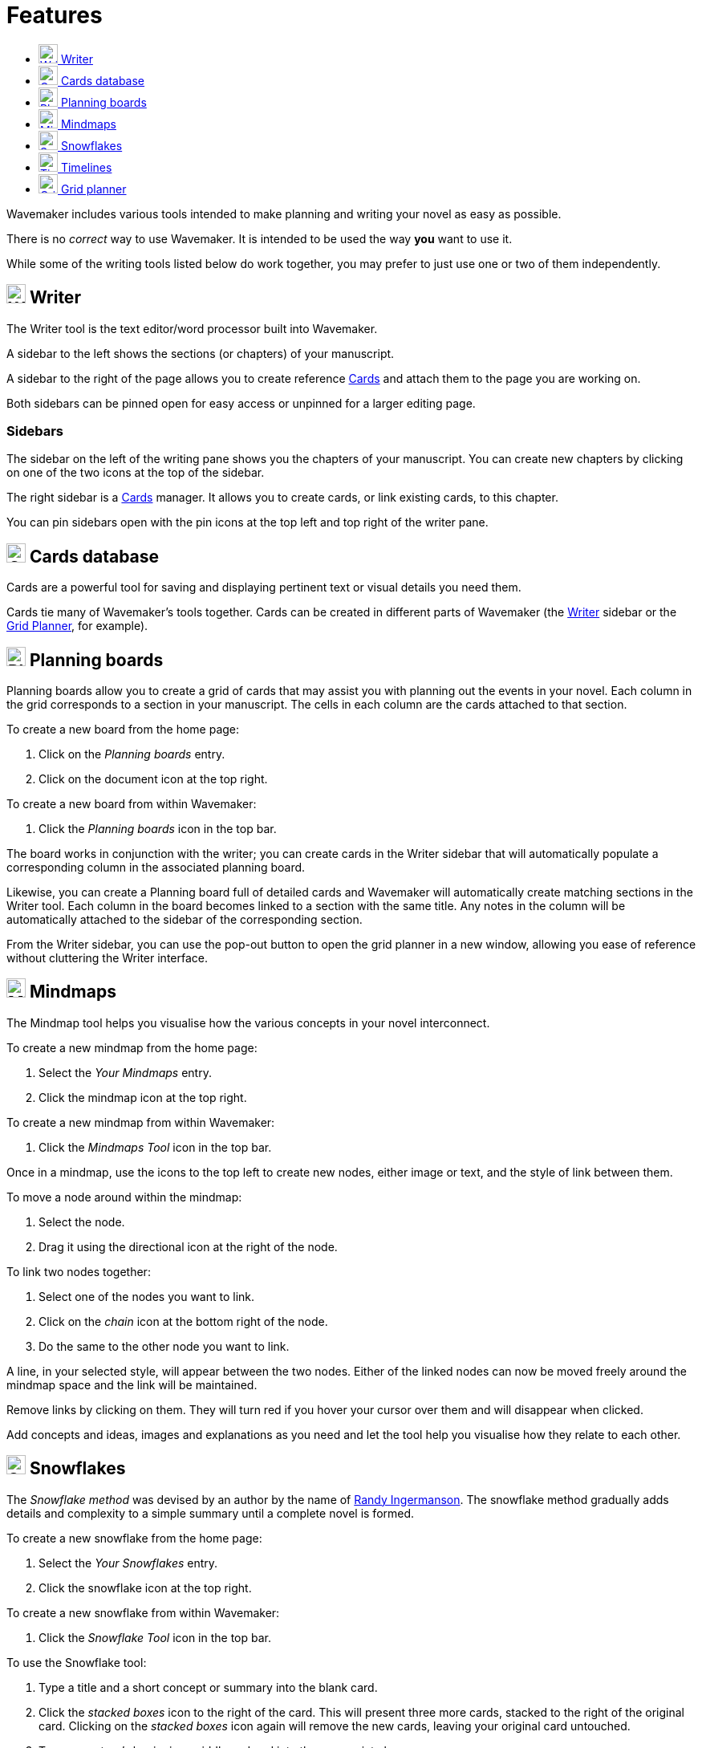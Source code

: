 :doctype: book
:toc:
:toclevels: 1
:toc-title!:

= Features

Wavemaker includes various tools intended to make planning and writing your novel as easy as possible.

There is no _correct_ way to use Wavemaker.
It is intended to be used the way *you* want to use it.

While some of the writing tools listed below do work together, you may prefer to just use one or two of them independently.

[#writer]
== image:../images/manuscript-icon.png[Writer tool,24] Writer

The Writer tool is the text editor/word processor built into Wavemaker.

A sidebar to the left shows the sections (or chapters) of your manuscript.

A sidebar to the right of the page allows you to create reference xref:writing-your-manuscript.adoc#cards[Cards] and attach them to the page you are working on.

Both sidebars can be pinned open for easy access or unpinned for a larger editing page.

=== Sidebars

The sidebar on the left of the writing pane shows you the chapters of your manuscript.
You can create new chapters by clicking on one of the two icons at the top of the sidebar.

The right sidebar is a xref:writing-your-manuscript.adoc#cards[Cards] manager.
It allows you to create cards, or link existing cards, to this chapter.

You can pin sidebars open with the pin icons at the top left and top right of the writer pane.

[#cards]
== image:../images/cards-database-icon.png[Cards database,24] Cards database

Cards are a powerful tool for saving and displaying pertinent text or visual details you need them.

Cards tie many of Wavemaker's tools together.
Cards can be created in different parts of Wavemaker (the <<#writer,Writer>> sidebar or the <<#grid-planner,Grid Planner>>, for example).


[#planning-boards]
== image:../images/planning-board-icon.png[Planning boards,24] Planning boards

Planning boards allow you to create a grid of cards that may assist you with planning out the events in your novel.
Each column in the grid corresponds to a section in your manuscript.
The cells in each column are the cards attached to that section.

To create a new board from the home page:

. Click on the _Planning boards_ entry.

. Click on the document icon at the top right.

To create a new board from within Wavemaker:

. Click the  _Planning boards_ icon in the top bar.

The board works in conjunction with the writer; you can create cards in the Writer sidebar that will automatically populate a corresponding column in the associated planning board.

Likewise, you can create a Planning board full of detailed cards and Wavemaker will automatically create matching sections in the Writer tool.
Each column in the board becomes linked to a section with the same title.
Any notes in the column will be automatically attached to the sidebar of the corresponding section.

From the Writer sidebar, you can use the pop-out button to open the grid planner in a new window, allowing you ease of reference without cluttering the Writer interface.

[#mindmaps]
== image:../images/mindmap-icon.png[Mindmaps,24] Mindmaps

The Mindmap tool helps you visualise how the various concepts in your novel interconnect.

To create a new mindmap from the home page:

. Select the _Your Mindmaps_ entry.

. Click the mindmap icon at the top right.

To create a new mindmap from within Wavemaker:

. Click the _Mindmaps Tool_ icon in the top bar.

Once in a mindmap, use the icons to the top left to create new nodes, either image or text, and the style of link between them.

To move a node around within the mindmap:

. Select the node.

. Drag it using the directional icon at the right of the node.

To link two nodes together:

. Select one of the nodes you want to link.

. Click on the _chain_ icon at the bottom right of the node.

. Do the same to the other node you want to link.

A line, in your selected style, will appear between the two nodes.
Either of the linked nodes can now be moved freely around the mindmap space and the link will be maintained.

Remove links by clicking on them.
They will turn red if you hover your cursor over them and will disappear when clicked.

Add concepts and ideas, images and explanations as you need and let the tool help you visualise how they relate to each other.

[#snowflakes]
== image:../images/snowflakes-icon.png[Snowflakes,24] Snowflakes

The _Snowflake method_ was devised by an author by the name of https://www.ingermanson.com/[Randy Ingermanson].
The snowflake method gradually adds details and complexity to a simple summary until a complete novel is formed.

To create a new snowflake from the home page:

. Select the _Your Snowflakes_ entry.

. Click the snowflake icon at the top right.

To create a new snowflake from within Wavemaker:

. Click the _Snowflake Tool_ icon in the top bar.

To use the Snowflake tool:

. Type a title and a short concept or summary into the blank card.

. Click the _stacked boxes_ icon to the right of the card.
This will present three more cards, stacked to the right of the original card.
Clicking on the _stacked boxes_ icon again will remove the new cards, leaving your original card untouched.

. Type your story's beginning, middle and end into the appropriate boxes.

. Click the _arrows_ icon (which takes the place of the box icon).
You will be prompted that this action will replace your original card.

. Click [OK] or [Cancel] as you choose.

If you click [OK], your original card will disappear replaced by the three new cards.
Each of these will now have a _stacked boxes_ icon attached.

Repeat the process, expanding each card as you can, until you have a detailed synopsis of your novel.

If you do not want a card anymore you can delete it by clicking the _trashcan_ icon at the top right.

[#timelies]
== image:../images/timelines-icon.png[Timelines,24] Timelines

The timeline tool allows you to organise the events of your story around a vertical axis that represents the linear chronology.

The events are created in entry cards (these are different to the <<Cards>> feature) that hang on the timeline.
Each entry has a clear space for a time and date, as well as a title and description.

New cards can be added by clicking on the button highlighted in the image below.
Each new card will alternate its orientation from the one above.

image::../images/timeline-cards.png[Multiple Timeline cards]

Cards can also be moved up and down the timeline by dragging the directional cross in the `Date/Time` field.
You can delete a card by clicking on the `x` icon that appears when you hover over the `Date/Time` field.

image::../images/timeline-card-delete.png[Delete a Timeline card]

This tool is connected to the Writer tool; click the export button at the top right of the tool and your timeline events will be imported into the Writer as separate pages.

image::../images/timeline-export.png[Timeline export]

[#grid-planner]
== image:../images/grid-planner-icon.png[Grid planners,24] Grid planner

The Grid Planner is another way to organise your thoughts when writing your manuscript.

The tool lets you create a grid of ideas, images, reminders, events or anything else you might need.

Use the buttons at the top right of the tool to create rows and columns as needed: image:../images/grid-add-rows-columns.png[Add rows and columns,24]

The axes on the grid can represent whatever you need them to.
They are completely arbitrary.

You can name the columns and rows individually and drag them around using the 'hamburger' icons in the top left of each.

image::../images/grid-planner-tool.png[The Grid Planner]

To populate the cells in the grid, click on the icon in the centre and choose to either create a new card or link an existing card.
These cards will be added to the <<Cards>> database along with any other cards you have created in other tools within the software.


'''

xref:index.adoc[Home]